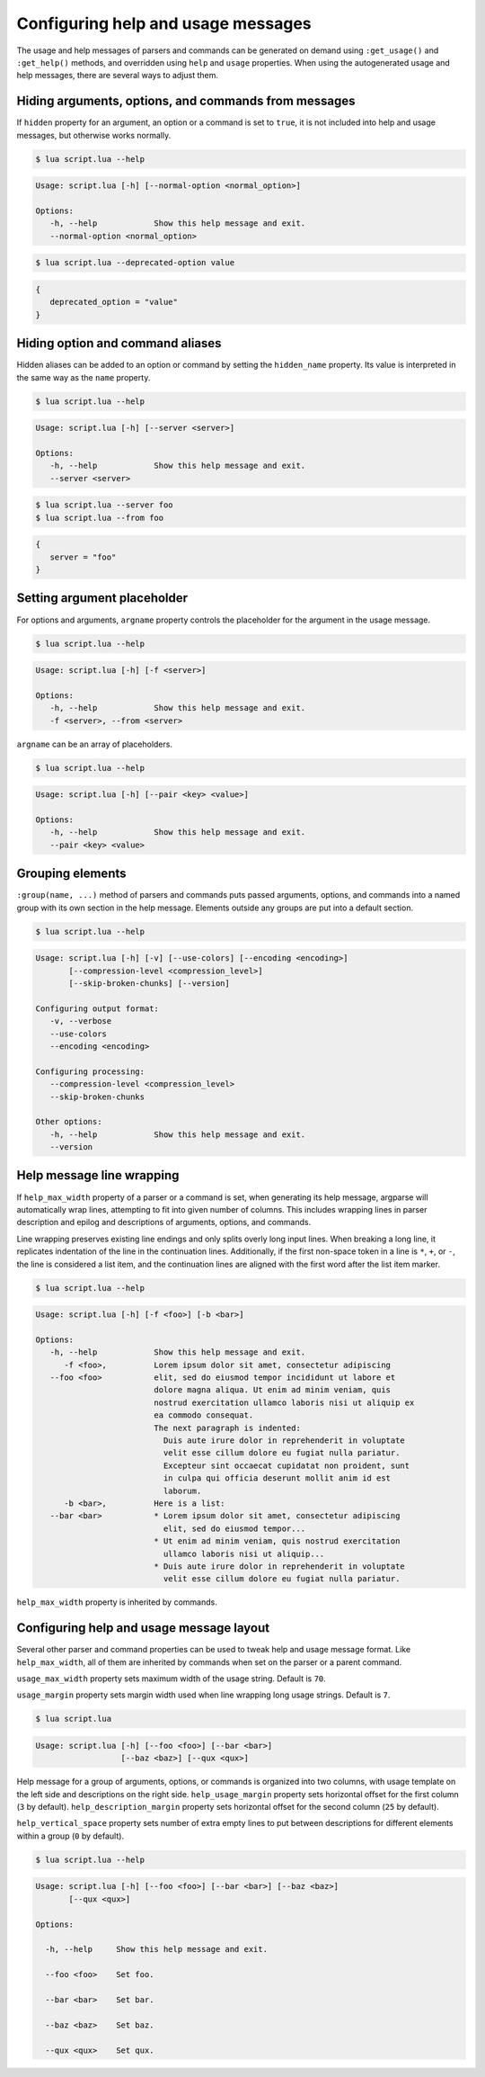 Configuring help and usage messages
===================================

The usage and help messages of parsers and commands can be generated on demand using ``:get_usage()`` and ``:get_help()`` methods, and overridden using ``help`` and ``usage`` properties.
When using the autogenerated usage and help messages, there are several ways to adjust them.

Hiding arguments, options, and commands from messages
-----------------------------------------------------

If ``hidden`` property for an argument, an option or a command is set to ``true``,
it is not included into help and usage messages, but otherwise works normally.

.. code-block:: lua
   :linenos:

   parser:option "--normal-option"
   parser:option "--deprecated-option"
      :hidden(true)

.. code-block:: none

   $ lua script.lua --help

.. code-block:: none

   Usage: script.lua [-h] [--normal-option <normal_option>]

   Options:
      -h, --help            Show this help message and exit.
      --normal-option <normal_option>

.. code-block:: none

   $ lua script.lua --deprecated-option value

.. code-block:: lua

   {
      deprecated_option = "value"
   }

Hiding option and command aliases
---------------------------------

Hidden aliases can be added to an option or command by setting the
``hidden_name`` property. Its value is interpreted in the same way as the
``name`` property.

.. code-block:: lua
   :linenos:

   parser:option "--server"
      :hidden_name "--from"

.. code-block:: none

   $ lua script.lua --help

.. code-block:: none

   Usage: script.lua [-h] [--server <server>]

   Options:
      -h, --help            Show this help message and exit.
      --server <server>

.. code-block:: none

   $ lua script.lua --server foo
   $ lua script.lua --from foo

.. code-block:: lua

   {
      server = "foo"
   }

Setting argument placeholder
----------------------------

For options and arguments, ``argname`` property controls the placeholder for the argument in the usage message.

.. code-block:: lua
   :linenos:

   parser:option "-f" "--from"
      :argname "<server>"

.. code-block:: none

   $ lua script.lua --help

.. code-block:: none

   Usage: script.lua [-h] [-f <server>]

   Options:
      -h, --help            Show this help message and exit.
      -f <server>, --from <server>

``argname`` can be an array of placeholders.

.. code-block:: lua
   :linenos:

   parser:option "--pair"
      :args(2)
      :argname {"<key>", "<value>"}

.. code-block:: none

   $ lua script.lua --help

.. code-block:: none

   Usage: script.lua [-h] [--pair <key> <value>]

   Options:
      -h, --help            Show this help message and exit.
      --pair <key> <value>

Grouping elements
-----------------

``:group(name, ...)`` method of parsers and commands puts passed arguments, options, and commands into
a named group with its own section in the help message. Elements outside any groups are put into a default section.

.. code-block:: lua
   :linenos:

   parser:group("Configuring output format",
      parser:flag "-v --verbose",
      parser:flag "--use-colors",
      parser:option "--encoding"
   )

   parser:group("Configuring processing",
      parser:option "--compression-level",
      parser:flag "--skip-broken-chunks"
   )

   parser:flag "--version"
      :action(function() print("script.lua 1.0.0") os.exit(0) end)

.. code-block:: none

   $ lua script.lua --help

.. code-block:: none

   Usage: script.lua [-h] [-v] [--use-colors] [--encoding <encoding>]
          [--compression-level <compression_level>]
          [--skip-broken-chunks] [--version]

   Configuring output format:
      -v, --verbose
      --use-colors
      --encoding <encoding>

   Configuring processing:
      --compression-level <compression_level>
      --skip-broken-chunks

   Other options:
      -h, --help            Show this help message and exit.
      --version

Help message line wrapping
--------------------------

If ``help_max_width`` property of a parser or a command is set, when generating its help message, argparse will automatically
wrap lines, attempting to fit into given number of columns. This includes wrapping lines in parser description and epilog
and descriptions of arguments, options, and commands.

Line wrapping preserves existing line endings and only splits overly long input lines.
When breaking a long line, it replicates indentation of the line in the continuation lines.
Additionally, if the first non-space token in a line is ``*``, ``+``, or ``-``, the line is considered a list item,
and the continuation lines are aligned with the first word after the list item marker.

.. code-block:: lua
   :linenos:

   parser:help_max_width(80)

   parser:option "-f --foo"
      :description("Lorem ipsum dolor sit amet, consectetur adipiscing elit, sed do eiusmod tempor " ..
         "incididunt ut labore et dolore magna aliqua. Ut enim ad minim veniam, quis nostrud exercitation " ..
         "ullamco laboris nisi ut aliquip ex ea commodo consequat.\n" ..
         "The next paragraph is indented:\n" ..
         "  Duis aute irure dolor in reprehenderit in voluptate velit esse cillum dolore eu fugiat nulla pariatur. " ..
         "Excepteur sint occaecat cupidatat non proident, sunt in culpa qui officia deserunt mollit anim id est laborum.")

   parser:option "-b --bar"
      :description("Here is a list:\n"..
         "* Lorem ipsum dolor sit amet, consectetur adipiscing elit, sed do eiusmod tempor...\n" ..
         "* Ut enim ad minim veniam, quis nostrud exercitation ullamco laboris nisi ut aliquip...\n" ..
         "* Duis aute irure dolor in reprehenderit in voluptate velit esse cillum dolore eu fugiat nulla pariatur.")

.. code-block:: none

   $ lua script.lua --help

.. code-block:: none

   Usage: script.lua [-h] [-f <foo>] [-b <bar>]

   Options:
      -h, --help            Show this help message and exit.
         -f <foo>,          Lorem ipsum dolor sit amet, consectetur adipiscing
      --foo <foo>           elit, sed do eiusmod tempor incididunt ut labore et
                            dolore magna aliqua. Ut enim ad minim veniam, quis
                            nostrud exercitation ullamco laboris nisi ut aliquip ex
                            ea commodo consequat.
                            The next paragraph is indented:
                              Duis aute irure dolor in reprehenderit in voluptate
                              velit esse cillum dolore eu fugiat nulla pariatur.
                              Excepteur sint occaecat cupidatat non proident, sunt
                              in culpa qui officia deserunt mollit anim id est
                              laborum.
         -b <bar>,          Here is a list:
      --bar <bar>           * Lorem ipsum dolor sit amet, consectetur adipiscing
                              elit, sed do eiusmod tempor...
                            * Ut enim ad minim veniam, quis nostrud exercitation
                              ullamco laboris nisi ut aliquip...
                            * Duis aute irure dolor in reprehenderit in voluptate
                              velit esse cillum dolore eu fugiat nulla pariatur.

``help_max_width`` property is inherited by commands.

Configuring help and usage message layout
-----------------------------------------

Several other parser and command properties can be used to tweak help and usage message format.
Like ``help_max_width``, all of them are inherited by commands when set on the parser or a parent command.

``usage_max_width`` property sets maximum width of the usage string. Default is ``70``.

``usage_margin`` property sets margin width used when line wrapping long usage strings. Default is ``7``.

.. code-block:: lua
   :linenos:

   parser:usage_max_width(50)
      :usage_margin(#"Usage: script.lua ")

   parser:option "--foo"
   parser:option "--bar"
   parser:option "--baz"
   parser:option "--qux"

   print(parser:get_usage())

.. code-block:: none

   $ lua script.lua

.. code-block:: none

   Usage: script.lua [-h] [--foo <foo>] [--bar <bar>]
                     [--baz <baz>] [--qux <qux>]

Help message for a group of arguments, options, or commands is organized into two columns, with usage
template on the left side and descriptions on the right side.
``help_usage_margin`` property sets horizontal offset for the first column (``3`` by default).
``help_description_margin`` property sets horizontal offset for the second column (``25`` by default).

``help_vertical_space`` property sets number of extra empty lines to put between descriptions for different elements
within a group (``0`` by default).

.. code-block:: lua
   :linenos:

   parser:help_usage_margin(2)
      :help_description_margin(17)
      :help_vertical_space(1)

   parser:option("--foo", "Set foo.")
   parser:option("--bar", "Set bar.")
   parser:option("--baz", "Set baz.")
   parser:option("--qux", "Set qux.")

.. code-block:: none

   $ lua script.lua --help

.. code-block:: none

   Usage: script.lua [-h] [--foo <foo>] [--bar <bar>] [--baz <baz>]
          [--qux <qux>]

   Options:

     -h, --help     Show this help message and exit.

     --foo <foo>    Set foo.

     --bar <bar>    Set bar.

     --baz <baz>    Set baz.

     --qux <qux>    Set qux.
